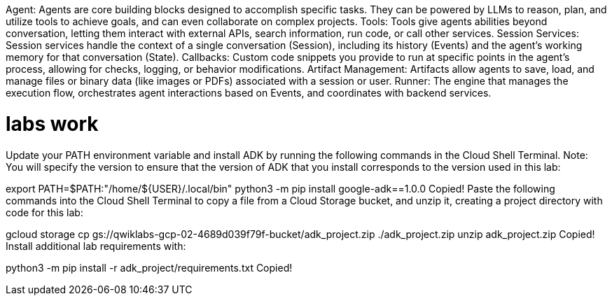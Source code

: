 Agent: Agents are core building blocks designed to accomplish specific tasks. They can be powered by LLMs to reason, plan, and utilize tools to achieve goals, and can even collaborate on complex projects.
Tools: Tools give agents abilities beyond conversation, letting them interact with external APIs, search information, run code, or call other services.
Session Services: Session services handle the context of a single conversation (Session), including its history (Events) and the agent's working memory for that conversation (State).
Callbacks: Custom code snippets you provide to run at specific points in the agent's process, allowing for checks, logging, or behavior modifications.
Artifact Management: Artifacts allow agents to save, load, and manage files or binary data (like images or PDFs) associated with a session or user.
Runner: The engine that manages the execution flow, orchestrates agent interactions based on Events, and coordinates with backend services.




# labs work
Update your PATH environment variable and install ADK by running the following commands in the Cloud Shell Terminal. Note: You will specify the version to ensure that the version of ADK that you install corresponds to the version used in this lab:

export PATH=$PATH:"/home/${USER}/.local/bin"
python3 -m pip install google-adk==1.0.0
Copied!
Paste the following commands into the Cloud Shell Terminal to copy a file from a Cloud Storage bucket, and unzip it, creating a project directory with code for this lab:

gcloud storage cp gs://qwiklabs-gcp-02-4689d039f79f-bucket/adk_project.zip ./adk_project.zip
unzip adk_project.zip
Copied!
Install additional lab requirements with:

python3 -m pip install -r adk_project/requirements.txt
Copied!





